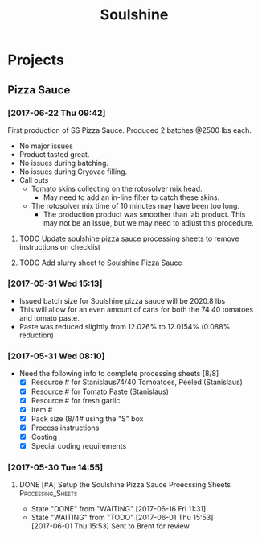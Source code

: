 #+TITLE: Soulshine

* Projects
  
** Pizza Sauce
*** [2017-06-22 Thu 09:42]
First production of SS Pizza Sauce. Produced 2 batches @2500 lbs each.
 - No major issues
 - Product tasted great.
 - No issues during batching.
 - No issues during Cryovac filling.
 - Call outs
   - Tomato skins collecting on the rotosolver mix head.
     - May need to add an in-line filter to catch these skins.
   - The rotosolver mix time of 10 minutes may have been too long.
     - The production product was smoother than lab product. This may not be an issue, but we may need to adjust this procedure.
**** TODO Update soulshine pizza sauce processing sheets to remove instructions on checklist
     SCHEDULED: <2017-07-07 Fri>
**** TODO Add slurry sheet to Soulshine Pizza Sauce
     SCHEDULED: <2017-07-07 Fri>
*** [2017-05-31 Wed 15:13]
- Issued batch size for Soulshine pizza sauce will be  2020.8 lbs
- This will allow for an even amount of cans for both the 74 40 tomatoes and tomato paste.
- Paste was reduced slightly from 12.026% to 12.0154% (0.088% reduction)
*** [2017-05-31 Wed 08:10]
- Need the following info to complete processing sheets [8/8]
  - [X] Resource # for Stanislaus74/40 Tomoatoes, Peeled (Stanislaus)
  - [X] Resource # for Tomato Paste (Stanislaus)
  - [X] Resource # for fresh garlic
  - [X] Item #
  - [X] Pack size (8/4# using the "S" box
  - [X] Process instructions
  - [X] Costing
  - [X] Special coding requirements

*** [2017-05-30 Tue 14:55]
**** DONE [#A] Setup the Soulshine Pizza Sauce Proecssing Sheets :Processing_Sheets:
     CLOSED: [2017-06-16 Fri 11:31] DEADLINE: <2017-06-23 Fri>
     - State "DONE"       from "WAITING"    [2017-06-16 Fri 11:31]
     - State "WAITING"    from "TODO"       [2017-06-01 Thu 15:53] \\
       [2017-06-01 Thu 15:53] Sent to Brent for review
       
